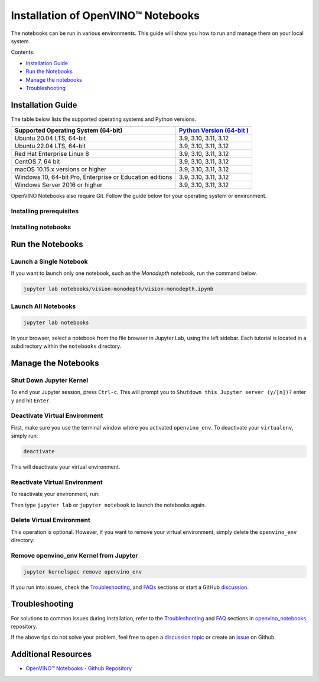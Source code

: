 Installation of OpenVINO™ Notebooks
=====================================

.. meta::
   :description: An installation guide for Jupyter notebooks on which Python
                 tutorials run. The tutorials serve as introduction to the
                 OpenVINO™ toolkit.


The notebooks can be run in various environments. This guide will show you
how to run and manage them on your local system.


Contents:

- `Installation Guide <#installation-guide>`__
- `Run the Notebooks <#run-the-notebooks>`__
- `Manage the notebooks <#manage-the-notebooks>`__
- `Troubleshooting <#troubleshooting>`__

Installation Guide
##################

The table below lists the supported operating systems and Python versions.

+-------------------------------------+--------------------------------+
| Supported Operating System (64-bit) | `Python Version                |
|                                     | (64-bit                        |
|                                     | ) <https://www.python.org/>`__ |
+=====================================+================================+
| Ubuntu 20.04 LTS, 64-bit            |  3.9, 3.10, 3.11, 3.12         |
+-------------------------------------+--------------------------------+
| Ubuntu 22.04 LTS, 64-bit            |  3.9, 3.10, 3.11, 3.12         |
+-------------------------------------+--------------------------------+
| Red Hat Enterprise Linux 8          |  3.9, 3.10, 3.11, 3.12         |
+-------------------------------------+--------------------------------+
| CentOS 7, 64 bit                    |  3.9, 3.10, 3.11, 3.12         |
+-------------------------------------+--------------------------------+
| macOS 10.15.x versions or higher    |  3.9, 3.10, 3.11, 3.12         |
+-------------------------------------+--------------------------------+
| Windows 10, 64-bit Pro, Enterprise  |  3.9, 3.10, 3.11, 3.12         |
| or Education editions               |                                |
+-------------------------------------+--------------------------------+
| Windows Server 2016 or higher       |  3.9, 3.10, 3.11, 3.12         |
+-------------------------------------+--------------------------------+

OpenVINO Notebooks also require Git. Follow the guide below for your
operating system or environment.

Installing prerequisites
+++++++++++++++++++++++++++

.. tab-set::

   .. tab-item:: Windows
      :sync: windows

      1. **Install Python**

         Download 64 bit version of Python software (3.9 - 3.12) from `python.org <https://www.python.org/downloads/windows/>`__

         Run the installer by double clicking it. Follow the installation steps to set up the software.

         While installing, make sure you check the box to *add Python to system PATH*.
         Also, it is recommended to use the installer option to disable the PATH length limit.

         .. note::

            Python software available in the Microsoft Store is not recommended. It may require additional packages.

      2. **Install GIT**

         Download 64 bit version of GIT from `git-scm.org <https://github.com/git-for-windows/git/releases/download/v2.36.0.windows.1/Git-2.36.0-64-bit.exe>`__

         Run the installer by double clicking it. Follow the installation steps to set up the software.

      3. Install FFMPEG (Optional)

         Download FFMPEG binary from `here <https://ffmpeg.org/download.html>`__

         Set FFMPEG's path (e.g., ``C:\ffmpeg\bin``) to the PATH environmental variable on Windows.

   .. tab-item:: Linux
      :sync: linux

      4. **Install Python and GIT**

         .. note::

            Linux Systems may require installation of additional libraries.

         The following installation steps should work on a clean install of Ubuntu Desktop 20.04, and should also work on Ubuntu 22.04 and 20.10, and on Ubuntu Server.

         .. code-block:: sh

            sudo apt-get update
            sudo apt-get upgrade
            sudo apt-get install python3-venv build-essential python3-dev git-all libgl1-mesa-dev ffmpeg

         For an Intel Integrated Graphics Card, you can install the `Intel Graphics Compute Runtime <https://github.com/intel/compute-runtime>`__ to enable inference on this device. The command for Ubuntu 20.04 is:

         .. note::

            Only execute this command if you do not yet have OpenCL drivers installed.

         .. code-block:: sh

            sudo apt-get install intel-opencl-icd


         The following installation steps should work on a clean install of Red Hat, CentOS, Amazon Linux 2 or Fedora. If any issues occur, see the `Troubleshooting <#-troubleshooting>`__ section.

         .. code-block:: sh

            sudo yum update
            sudo yum upgrade
            sudo yum install python36-devel mesa-libGL

   .. tab-item:: macOS
      :sync: macos

      Alternatively, you may skip steps 1-3 if you prefer to manually install `Python 3 <https://www.python.org/>`__ and `Git <https://git-scm.com/>`__.

      1. **Install Xcode Command Line Tools**

         .. code-block:: sh

            xcode-select --install

      2. **Install Homebrew**

         .. code-block:: sh

            /bin/bash -c "$(curl -fsSL https://raw.githubusercontent.com/Homebrew/install/HEAD/install.sh)"

         After you install it, follow the instructions from the Homebrew installation to set it up.

      3. **Install Python and dependencies**

         .. code-block:: sh

            brew install python@3.9
            brew install protobuf

            # optional but recommended
            brew install ffmpeg

         Run each step below in a terminal.

         .. note::

            If OpenVINO is installed globally, do not run any of these commands in a terminal where ``setupvars.sh`` is sourced.

   .. tab-item:: Azure ML
      :sync: azure-ml

      .. note::

         An Azure account and access to `Azure ML Studio <https://ml.azure.com/>`__ are required.

      1. **Adding a Compute Instance**

         In Azure ML Studio, `add a compute instance <https://docs.microsoft.com/en-us/azure/machine-learning/how-to-create-manage-compute-instance?tabs=python>`__ and pick any CPU-based instance. At least 4 CPU cores and 8GB of RAM are recommended.

         |ml-studio-1|

      2. **Start the Terminal**

         Once the compute instance has started, open the terminal window and then follow the installation steps below.

         |ml-studio-2|

   .. tab-item:: Docker
      :sync: docker

      To run the notebooks inside a Linux-based Docker container, use the Dockerfile:

      .. code-block:: sh

         :caption: Source: https://github.com/openvinotoolkit/openvino_notebooks/blob/latest/Dockerfile

         FROM quay.io/thoth-station/s2i-thoth-ubi8-py38:v0.29.0

         LABEL name="OpenVINO(TM) Notebooks" \
           maintainer="helena.kloosterman@intel.com" \
           vendor="Intel Corporation" \
           version="0.2.0" \
           release="2021.4" \
           summary="OpenVINO(TM) Developer Tools and Jupyter Notebooks" \
           description="OpenVINO(TM) Notebooks Container"

         ENV JUPYTER_ENABLE_LAB="true" \
           ENABLE_MICROPIPENV="1" \
           UPGRADE_PIP_TO_LATEST="1" \
           WEB_CONCURRENCY="1" \
           THOTH_ADVISE="0" \
           THOTH_ERROR_FALLBACK="1" \
           THOTH_DRY_RUN="1" \
           THAMOS_DEBUG="0" \
           THAMOS_VERBOSE="1" \
           THOTH_PROVENANCE_CHECK="0"

         USER root

         # Upgrade NodeJS > 12.0
         # Install dos2unix for line end conversion on Windows
         RUN curl -sL https://rpm.nodesource.com/setup_14.x | bash -  && \
           yum remove -y nodejs && \
           yum install -y nodejs-14.18.1 mesa-libGL dos2unix libsndfile && \
           yum -y update-minimal --security --sec-severity=Important --sec-severity=Critical --sec-severity=Moderate

         # GPU drivers
         RUN dnf install -y 'dnf-command(config-manager)' && \
             dnf config-manager --add-repo  https://repositories.intel.com/graphics/rhel/8.5/intel-graphics.repo

         RUN rpm -ivh https://vault.centos.org/centos/8/AppStream/x86_64/os/Packages/mesa-filesystem-21.1.5-1.el8.x86_64.rpm && \
             dnf install --refresh -y \
             intel-opencl-22.28.23726.1-i419.el8.x86_64 intel-media intel-mediasdk libmfxgen1 libvpl2 \
             level-zero intel-level-zero-gpu \
             intel-metrics-library intel-igc-core intel-igc-cm \
             libva libva-utils  intel-gmmlib && \
             rpm -ivh http://mirror.centos.org/centos/8-stream/AppStream/x86_64/os/Packages/ocl-icd-2.2.12-1.el8.x86_64.rpm && \
             rpm -ivh https://download-ib01.fedoraproject.org/pub/epel/8/Everything/x86_64/Packages/c/clinfo-3.0.21.02.21-4.el8.x86_64.rpm

         # Copying in override assemble/run scripts
         COPY .docker/.s2i/bin /tmp/scripts
         # Copying in source code
         COPY .docker /tmp/src
         COPY .ci/patch_notebooks.py /tmp/scripts
         COPY .ci/validate_notebooks.py /tmp/scripts
         COPY .ci/ignore_treon_docker.txt /tmp/scripts

         # Git on Windows may convert line endings. Run dos2unix to enable
         # building the image when the scripts have CRLF line endings.
         RUN dos2unix /tmp/scripts/*
         RUN dos2unix /tmp/src/builder/*

         # Change file ownership to the assemble user. Builder image must support chown command.
         RUN chown -R 1001:0 /tmp/scripts /tmp/src
         USER 1001
         RUN mkdir /opt/app-root/notebooks
         COPY notebooks/ /opt/app-root/notebooks
         RUN /tmp/scripts/assemble
         RUN pip check
         USER root
         RUN dos2unix /opt/app-root/bin/*sh
         RUN yum remove -y dos2unix
         RUN chown -R 1001:0 .
         RUN chown -R 1001:0 /opt/app-root/notebooks
         USER 1001
         # RUN jupyter lab build
         CMD /tmp/scripts/run


   .. tab-item:: Amazon SageMaker
      :sync: amazon-sagemaker

      .. note::

         An `AWS <https://console.aws.amazon.com/console/home?nc2=h_ct&src=header-signin>`__
         account and access to
         `Amazon SageMaker Studio <https://aws.amazon.com/sagemaker/studio/>`__
         are required.

      1. **Log into your Amazon SageMaker Studio Environment and** ``Add user``.

         |amazon-studio-1|

      2. **Choose desired user profile name**

         |amazon-studio-2|

      3. **Choose Jupyter Lab version 3.0**

         |amazon-studio-3|

      4. **Choose the remaining default setting and click "Submit" to add a user.**
      5. **Launch the Amazon SageMaker Studio environment.**

         Click "Open Studio" to start the environment:

         |amazon-studio-4|

         .. note::

            You are using an ``ml.t3.medium`` instance, which is for free for
            250 hours per month for the first 2 months on Studio notebook.

      6. **Wait for a couple of minutes for your environment to load.**

         You should be able to see the following screen:

         |amazon-studio-5|

      7. **Select a SageMaker image.**

         Choose ``Data Science 3.0`` in "Select a SageMaker image" drop-down under
         "Notebooks and compute resources".

         Then, click **+** on "Image Terminal" to start a terminal session:

         |amazon-studio-6|


Installing notebooks
++++++++++++++++++++

.. tab-set::

   .. tab-item:: Windows
      :sync: windows

      1. **Create a Virtual Environment**

         .. code-block:: sh

            python -m venv openvino_env

      2. **Activate the Environment**

         .. code-block:: sh

            openvino_env\Scripts\activate

      3. **Clone the Repository**

         Using the --depth=1 option for git clone reduces download size.

         .. code-block:: sh

            git clone --depth=1 https://github.com/openvinotoolkit/openvino_notebooks.git
            cd openvino_notebooks

      4. **Upgrade PIP**

         .. code-block:: sh

            python -m pip install --upgrade pip wheel setuptools


      5. **Install required packages**

         .. code-block:: sh

            pip install -r requirements.txt


            .. important::

               In case of problems with accessing HuggingFace in PRC, set-up the networking
               environment before you launch the notebooks:

               .. code-block::

                  pip install -U huggingface_hub
                  set HF_ENDPOINT = https://hf-mirror.com

               For more information, visit `HF-Mirror HuggingFace <https://hf-mirror.com>`__.

   .. tab-item:: Linux
      :sync: linux

      1. **Create a Virtual Environment**

         .. code-block:: sh

            python3 -m venv openvino_env

      2. **Activate the Environment**

         .. code-block:: sh

            source openvino_env/bin/activate

      3. **Clone the Repository**

         Using the --depth=1 option for git clone reduces download size.

         .. code-block:: sh

            git clone --depth=1 https://github.com/openvinotoolkit/openvino_notebooks.git
            cd openvino_notebooks

      4. **Upgrade PIP**

         .. code-block:: sh

            python -m pip install --upgrade pip
            pip install wheel setuptools

      5. **Install required packages**

         .. code-block:: sh

            pip install -r requirements.txt

            .. important::

               In case of problems with accessing HuggingFace in PRC, set-up the networking
               environment before you launch the notebooks:

               .. code-block::

                  pip install -U huggingface_hub
                  set HF_ENDPOINT = https://hf-mirror.com

               For more information, visit `HF-Mirror HuggingFace <https://hf-mirror.com>`__.

   .. tab-item:: macOS
      :sync: macos

      1. **Create a Virtual Environment**

         .. code-block:: sh

            python3 -m venv openvino_env

      2. **Activate the Environment**

         .. code-block:: sh

            source openvino_env/bin/activate

      3. **Clone the Repository**

         Using the --depth=1 option for git clone reduces download size.

         .. code-block:: sh

            git clone --depth=1 https://github.com/openvinotoolkit/openvino_notebooks.git
            cd openvino_notebooks

      4. **Upgrade PIP**

         .. code-block:: sh

            python -m pip install --upgrade pip wheel setuptools

      5. **Install required packages**

         .. code-block:: sh

            pip install -r requirements.txt


   .. tab-item:: Azure ML
      :sync: azure-ml

      1. Create a Conda environment

         .. code-block:: sh

            conda create --name openvino_env python=3.9 -y

      2. Activate the environment

         .. code-block:: sh

            conda activate openvino_env

      3. Clone OpenVINO notebooks

         .. code-block:: sh

            git clone https://github.com/openvinotoolkit/openvino_notebooks.git

      4. Change directory to ``openvino_notebooks``

         .. code-block:: sh

            cd openvino_notebooks

      5. Upgrade ``pip`` and install required dependencies.

         .. code-block:: sh

            python -m pip install --upgrade pip
            pip install -r requirements.txt

      6. Add ``openvino_env`` to PATH

         .. code-block:: sh

            set PATH="/anaconda/envs/openvino_env/bin;%PATH%"

      7. Run the notebooks.

         To run the notebooks, click on Notebooks and refresh your Files:

         .. image:: https://user-images.githubusercontent.com/15709723/117580814-a725c300-b0ae-11eb-93bf-007779c26075.png

         .. image:: https://user-images.githubusercontent.com/15709723/117559447-2af19800-b03a-11eb-8bd6-8813b7a8814f.png

         .. image:: https://user-images.githubusercontent.com/15709723/117580973-37640800-b0af-11eb-91ae-7194b9b4e505.png

         .. note::

            Make sure you are using the ``openvino_env`` environment (not Python 3).

         .. image:: https://user-images.githubusercontent.com/1720147/162269003-7937b47c-484f-416c-97c7-bb869376ff68.png


   .. tab-item:: Docker
      :sync: docker

      1. **Clone the Repository**

         .. code-block:: sh

            git clone https://github.com/openvinotoolkit/openvino_notebooks.git
            cd openvino_notebooks

      2. **Build the Docker Image**

         .. code-block:: sh

            docker build -t openvino_notebooks .

      3. **Run the Docker Image**

         .. code-block:: sh

            docker run -it -p 8888:8888 openvino_notebooks

         .. note::

            For using model training notebooks, allocate additional memory:

            .. code-block:: sh

               docker run -it -p 8888:8888 --shm-size 8G openvino_notebooks

      4. **Start the browser**

         | Copy the URL printed in the terminal window and open in a browser.
         | If it is a remote machine, replace 127.0.0.1 with the correct IP address.

         |docker-terminal-1|

         The Dockerfile can be used to run a local image on Windows, Linux or macOS.
         It is also compatible with Open Data Hub and Red Hat OpenShift Data Science.
         The base layer is a `UBI 8 <https://catalog.redhat.com/software/containers/ubi8/5c647760bed8bd28d0e38f9f?container-tabs=overview>`__-based image provided by `Project Thoth <https://thoth-station.ninja/>`__.

         .. note::

            While running the container on Windows and macOS, only CPU devices can be used. To access the iGPU, install the notebooks locally, following the instructions above.


   .. tab-item:: Amazon SageMaker
      :sync: amazon-sagemaker


      **Use the terminal and follow the steps below.**

      |amazon-studio-7|


      1. **Install few system dependencies.**

         .. code-block::

            apt update
            apt install build-essential -y
            apt install libpython3.9-dev -y
            apt install libgl1-mesa-glx -y

      2. **Setup OpenVINO conda environment.**

         .. code-block::

            conda create --name openvino_env python=3.9
            conda activate openvino_env
            conda install ipykernel
            set PATH="/anaconda/envs/openvino_env/bin;%PATH%"

      3. **Setup OpenVINO Notebooks.**

         .. code-block::

            git clone https://github.com/openvinotoolkit/openvino_notebooks.git
            cd openvino_notebooks
            # Install OpenVINO and OpenVINO notebook Requirements
            python -m pip install --upgrade pip
            pip install -r requirements.txt

      4. **Run the Notebooks**

         * To run the notebooks, click the top level "openvino_notebooks" folder
           and navigate to your example:

           |amazon-studio-8|

         * Choose "Image" - ``Data Science 3.0``,
           "Kernel" - ``Python [conda env:openvino_env],``
           "Instance type"- your desired compute instance.

           |amazon-studio-9|

           |amazon-studio-10|

           |amazon-studio-11|

           .. note::

              Make sure you use the ``Python [conda env:openvino_env]``
              environment (not ``Python 3``).

         * Next, run the cells of the notebook. You may try other notebooks to
           explore OpenVINO features and examples.


Run the Notebooks
#################

Launch a Single Notebook
++++++++++++++++++++++++

If you want to launch only one notebook, such as the *Monodepth* notebook, run the command below.

.. code:: bash

   jupyter lab notebooks/vision-monodepth/vision-monodepth.ipynb

Launch All Notebooks
++++++++++++++++++++

.. code:: bash

   jupyter lab notebooks

In your browser, select a notebook from the file browser in Jupyter Lab, using the left sidebar. Each tutorial is located in a subdirectory within the ``notebooks`` directory.

|launch-jupyter|


Manage the Notebooks
####################

Shut Down Jupyter Kernel
++++++++++++++++++++++++

To end your Jupyter session, press ``Ctrl-c``. This will prompt you to
``Shutdown this Jupyter server (y/[n])?`` enter ``y`` and hit ``Enter``.

Deactivate Virtual Environment
++++++++++++++++++++++++++++++

First, make sure you use the terminal window where you activated ``openvino_env``. To deactivate your ``virtualenv``, simply run:

.. code:: bash

   deactivate

This will deactivate your virtual environment.

Reactivate Virtual Environment
++++++++++++++++++++++++++++++

To reactivate your environment, run:

.. tab-set::

   .. tab-item:: Windows
      :sync: windows

      .. code:: bash

         source openvino_env\Scripts\activate

   .. tab-item:: Linux
      :sync: linux

      .. code:: bash

         source openvino_env/bin/activate

   .. tab-item:: macOS
      :sync: macos

      .. code:: bash

         source openvino_env/bin/activate


Then type ``jupyter lab`` or ``jupyter notebook`` to launch the notebooks again.

Delete Virtual Environment
++++++++++++++++++++++++++

This operation is optional. However, if you want to remove your virtual environment, simply delete the ``openvino_env`` directory:

.. tab-set::

   .. tab-item:: Windows
      :sync: windows

      .. code:: bash

         rmdir /s openvino_env

   .. tab-item:: Linux
      :sync: linux

      .. code:: bash

         rm -rf openvino_env

   .. tab-item:: macOS
      :sync: macos

      .. code:: bash

         rm -rf openvino_env


Remove openvino_env Kernel from Jupyter
+++++++++++++++++++++++++++++++++++++++

.. code:: bash

   jupyter kernelspec remove openvino_env


If you run into issues, check the `Troubleshooting <#-troubleshooting>`__, and `FAQs <#-faq>`__ sections or start a GitHub
`discussion <https://github.com/openvinotoolkit/openvino_notebooks/discussions>`__.


Troubleshooting
###############

For solutions to common issues during installation, refer to the `Troubleshooting <https://github.com/openvinotoolkit/openvino_notebooks#%EF%B8%8F-troubleshooting>`__ and
`FAQ <https://github.com/openvinotoolkit/openvino_notebooks#%EF%B8%8F-troubleshooting>`__ sections in `openvino_notebooks <https://github.com/openvinotoolkit/openvino_notebooks>`__ repository.

If the above tips do not solve your problem, feel free to open a
`discussion topic <https://github.com/openvinotoolkit/openvino_notebooks/discussions>`__
or create an
`issue <https://github.com/openvinotoolkit/openvino_notebooks/issues>`__ on Github.

Additional Resources
####################

* `OpenVINO™ Notebooks - Github Repository <https://github.com/openvinotoolkit/openvino_notebooks/blob/latest/README.md>`_


.. |launch-jupyter| image:: https://user-images.githubusercontent.com/15709723/120527271-006fd200-c38f-11eb-9935-2d36d50bab9f.gif

.. |ml-studio-1| image:: https://user-images.githubusercontent.com/15709723/117559437-17463180-b03a-11eb-9e8d-d4539d1502f2.png

.. |ml-studio-2| image:: https://user-images.githubusercontent.com/15709723/117582205-b6f4d580-b0b5-11eb-9b83-eb2004ad9b19.png

.. |amazon-studio-1| image:: https://user-images.githubusercontent.com/4837253/199801883-7bb64ad2-bb7f-4477-ace1-25111d4fd43c.png

.. |amazon-studio-2| image:: https://user-images.githubusercontent.com/4837253/199802173-8d65c851-604b-4b92-bafa-cae86b17d1ec.png

.. |amazon-studio-3| image:: https://user-images.githubusercontent.com/4837253/199802353-14c17233-3dae-4649-bbfe-59b8a598450c.png

.. |amazon-studio-4| image:: https://user-images.githubusercontent.com/4837253/199802726-97c85732-ff25-4cdd-ad6e-d491b4ed122b.png

.. |amazon-studio-5| image:: https://user-images.githubusercontent.com/15709723/199784252-c8581c73-342a-4c70-9207-5543d7b87346.png

.. |amazon-studio-6| image:: https://user-images.githubusercontent.com/4837253/199805717-5d102d27-e92e-4426-8d14-0484fd5ba24c.png

.. |amazon-studio-7| image:: https://user-images.githubusercontent.com/4837253/199807022-3cc5dd9e-f9f0-445d-be5e-d429dc1b752c.png

.. |amazon-studio-8| image:: https://user-images.githubusercontent.com/4837253/199810405-0f6748e1-d5f5-469e-8305-a96724dfffba.png

.. |amazon-studio-9| image:: https://user-images.githubusercontent.com/4837253/199812540-c52ea429-9d53-4bdb-aec1-a0b8616c6fcc.png

.. |amazon-studio-10| image:: https://user-images.githubusercontent.com/4837253/199812587-20c3e360-3a31-4032-b17a-8b242d6ccc26.png

.. |amazon-studio-11| image:: https://user-images.githubusercontent.com/4837253/199812713-32074aa7-8190-43c8-815c-231542c7b286.png

.. |docker-terminal-1| image:: https://user-images.githubusercontent.com/15709723/127793994-355e4d29-d131-432d-a12a-b08ca6131223.png

